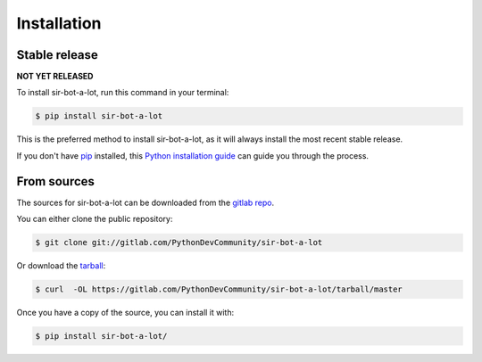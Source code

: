 .. _installation:

============
Installation
============


Stable release
--------------

**NOT YET RELEASED**

To install sir-bot-a-lot, run this command in your terminal:

.. code-block:: console

    $ pip install sir-bot-a-lot

This is the preferred method to install sir-bot-a-lot, as it will always install the most recent stable release.

If you don't have `pip`_ installed, this `Python installation guide`_ can guide
you through the process.

.. _pip: https://pip.pypa.io
.. _Python installation guide: http://docs.python-guide.org/en/latest/starting/installation/


From sources
------------

The sources for sir-bot-a-lot can be downloaded from the `gitlab repo`_.

You can either clone the public repository:

.. code-block:: console

    $ git clone git://gitlab.com/PythonDevCommunity/sir-bot-a-lot

Or download the `tarball`_:

.. code-block:: console

    $ curl  -OL https://gitlab.com/PythonDevCommunity/sir-bot-a-lot/tarball/master

Once you have a copy of the source, you can install it with:

.. code-block:: console

    $ pip install sir-bot-a-lot/


.. _gitlab repo: https://gitlab.com/PythonDevCommunity/sir-bot-a-lot
.. _tarball: https://gitlab.com/PythonDevCommunity/sir-bot-a-lot/tarball/master
